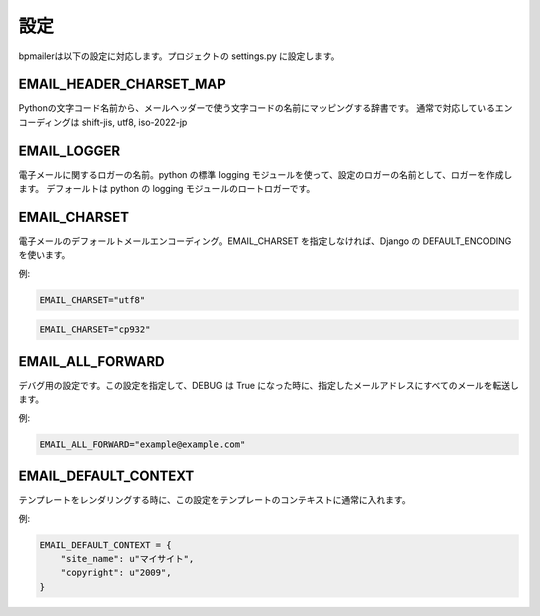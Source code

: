 設定
====================

bpmailerは以下の設定に対応します。プロジェクトの settings.py に設定します。

EMAIL_HEADER_CHARSET_MAP
------------------------------

Pythonの文字コード名前から、メールヘッダーで使う文字コードの名前にマッピングする辞書です。
通常で対応しているエンコーディングは shift-jis, utf8, iso-2022-jp

EMAIL_LOGGER
------------------------------

電子メールに関するロガーの名前。python の標準 logging モジュールを使って、設定のロガーの名前として、ロガーを作成します。
デフォールトは python の logging モジュールのロートロガーです。

.. _setting-email-charset:

EMAIL_CHARSET
----------------------------

電子メールのデフォールトメールエンコーディング。EMAIL_CHARSET を指定しなければ、Django の DEFAULT_ENCODING を使います。

例:

.. code-block:: python

    EMAIL_CHARSET="utf8" 

.. code-block:: python

    EMAIL_CHARSET="cp932" 


EMAIL_ALL_FORWARD
----------------------------

デバグ用の設定です。この設定を指定して、DEBUG は True になった時に、指定したメールアドレスにすべてのメールを転送します。

例:

.. code-block:: python

    EMAIL_ALL_FORWARD="example@example.com" 

EMAIL_DEFAULT_CONTEXT
----------------------------

テンプレートをレンダリングする時に、この設定をテンプレートのコンテキストに通常に入れます。

例:

.. code-block:: python

    EMAIL_DEFAULT_CONTEXT = {
        "site_name": u"マイサイト",
        "copyright": u"2009",
    }

